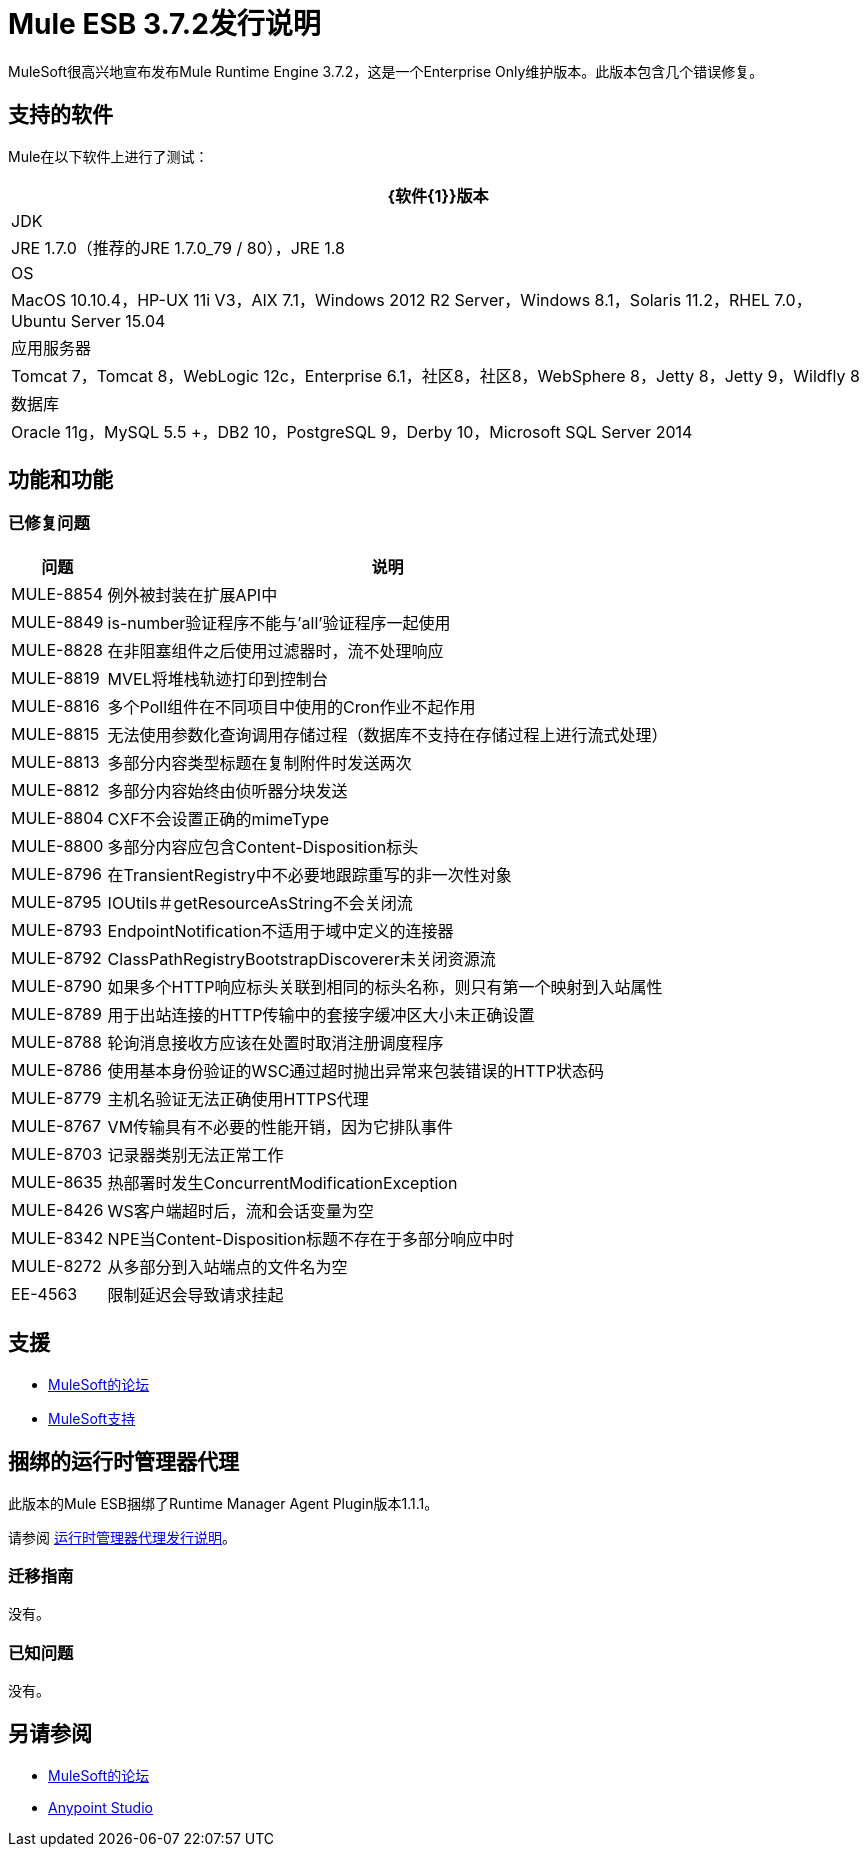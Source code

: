 =  Mule ESB 3.7.2发行说明
:keywords: mule, 3.7.2, release notes

MuleSoft很高兴地宣布发布Mule Runtime Engine 3.7.2，这是一个Enterprise Only维护版本。此版本包含几个错误修复。

== 支持的软件

Mule在以下软件上进行了测试：

[%header%autowidth.spread]
|===
| {软件{1}}版本
| JDK | JRE 1.7.0（推荐的JRE 1.7.0_79 / 80），JRE 1.8
| OS | MacOS 10.10.4，HP-UX 11i V3，AIX 7.1，Windows 2012 R2 Server，Windows 8.1，Solaris 11.2，RHEL 7.0，Ubuntu Server 15.04
|应用服务器| Tomcat 7，Tomcat 8，WebLogic 12c，Enterprise 6.1，社区8，社区8，WebSphere 8，Jetty 8，Jetty 9，Wildfly 8
|数据库| Oracle 11g，MySQL 5.5 +，DB2 10，PostgreSQL 9，Derby 10，Microsoft SQL Server 2014
|===

== 功能和功能

=== 已修复问题

[%header%autowidth.spread]
|===
|问题|说明
| MULE-8854 |例外被封装在扩展API中
| MULE-8849 | is-number验证程序不能与'all'验证程序一起使用
| MULE-8828 |在非阻塞组件之后使用过滤器时，流不处理响应
| MULE-8819 | MVEL将堆栈轨迹打印到控制台
| MULE-8816 |多个Poll组件在不同项目中使用的Cron作业不起作用
| MULE-8815 |无法使用参数化查询调用存储过程（数据库不支持在存储过程上进行流式处理）
| MULE-8813 |多部分内容类型标题在复制附件时发送两次
| MULE-8812 |多部分内容始终由侦听器分块发送
| MULE-8804 | CXF不会设置正确的mimeType
| MULE-8800 |多部分内容应包含Content-Disposition标头
| MULE-8796 |在TransientRegistry中不必要地跟踪重写的非一次性对象
| MULE-8795 | IOUtils＃getResourceAsString不会关闭流
| MULE-8793 | EndpointNotification不适用于域中定义的连接器
| MULE-8792 | ClassPathRegistryBootstrapDiscoverer未关闭资源流
| MULE-8790 |如果多个HTTP响应标头关联到相同的标头名称，则只有第一个映射到入站属性
| MULE-8789 |用于出站连接的HTTP传输中的套接字缓冲区大小未正确设置
| MULE-8788 |轮询消息接收方应该在处置时取消注册调度程序
| MULE-8786 |使用基本身份验证的WSC通过超时抛出异常来包装错误的HTTP状态码
| MULE-8779 |主机名验证无法正确使用HTTPS代理
| MULE-8767 | VM传输具有不必要的性能开销，因为它排队事件
| MULE-8703 |记录器类别无法正常工作
| MULE-8635 |热部署时发生ConcurrentModificationException
| MULE-8426 | WS客户端超时后，流和会话变量为空
| MULE-8342 | NPE当Content-Disposition标题不存在于多部分响应中时
| MULE-8272 |从多部分到入站端点的文件名为空
| EE-4563 |限制延迟会导致请求挂起
|===

== 支援

*  link:http://forums.mulesoft.com/[MuleSoft的论坛]
*   link:https://www.mulesoft.com/support-and-services/mule-esb-support-license-subscription[MuleSoft支持]

== 捆绑的运行时管理器代理

此版本的Mule ESB捆绑了Runtime Manager Agent Plugin版本1.1.1。

请参阅 link:/release-notes/runtime-manager-agent-release-notes[运行时管理器代理发行说明]。

=== 迁移指南

没有。

=== 已知问题

没有。

== 另请参阅

*  link:http://forums.mulesoft.com/[MuleSoft的论坛]
*  link:https://www.mulesoft.com/lp/dl/mule-esb-enterprise[Anypoint Studio]
